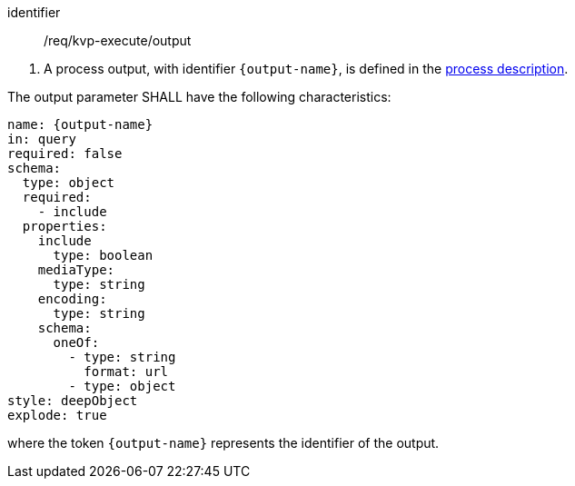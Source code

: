 [[req_kvp-execute_output]]
[requirement]
====
[%metadata]
identifier:: /req/kvp-execute/output
[.component,class=conditions]
--
. A process output, with identifier `{output-name}`, is defined in the <<sc_process_description,process description>>.
--

[.component,class=part]
--
The output parameter SHALL have the following characteristics:

[source,yaml]
----
name: {output-name}
in: query
required: false
schema:
  type: object
  required:
    - include
  properties:
    include
      type: boolean
    mediaType:
      type: string
    encoding:
      type: string
    schema:
      oneOf:
        - type: string
          format: url
        - type: object
style: deepObject
explode: true
----

where the token `{output-name}` represents the identifier of the output.
--
====

